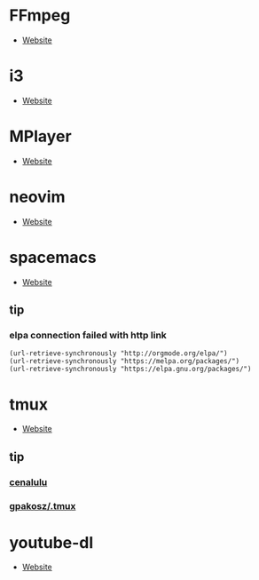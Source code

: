 * FFmpeg
- [[https://ffmpeg.org/][Website]]
* i3
- [[https://i3wm.org/][Website]]
* MPlayer
- [[http://www.mplayerhq.hu/][Website]]
* neovim
- [[https://neovim.io/][Website]]
* spacemacs
- [[https://www.spacemacs.org/][Website]]
** tip 
*** elpa connection failed with http link
#+BEGIN_SRC elisp
(url-retrieve-synchronously "http://orgmode.org/elpa/")
(url-retrieve-synchronously "https://melpa.org/packages/")
(url-retrieve-synchronously "https://elpa.gnu.org/packages/")
#+END_SRC
* tmux
- [[https://tmux.github.io/][Website]]
** tip
*** [[http://cenalulu.github.io/linux/tmux/][cenalulu]]
*** [[https://github.com/gpakosz/.tmux/][gpakosz/.tmux]]
* youtube-dl
- [[https://youtube-dl.org/][Website]]
